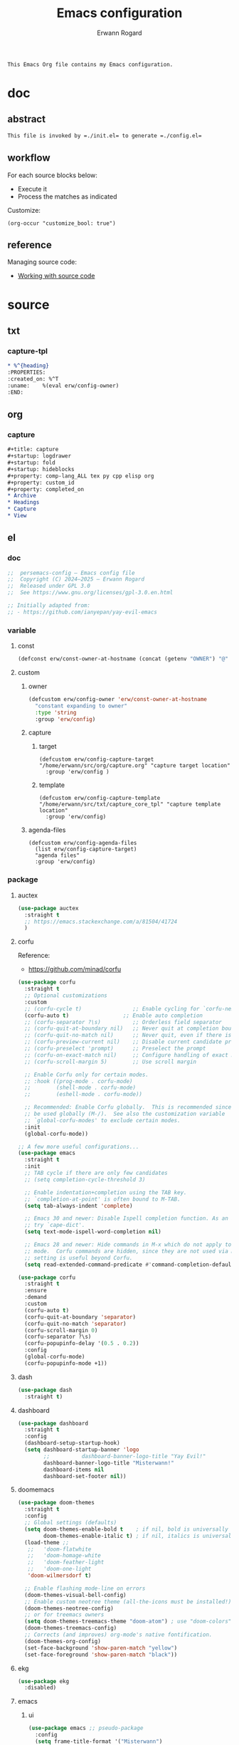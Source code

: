 #+title: Emacs configuration
#+author: Erwann Rogard
#+startup: fold
#+property: header-args :tangle no

#+begin_src org
  This Emacs Org file contains my Emacs configuration.
#+end_src

* doc
** abstract

#+begin_src org
  This file is invoked by =./init.el= to generate =./config.el=
#+end_src

** workflow

For each source blocks below:
- Execute it
- Process the matches as indicated

Customize:
#+begin_src elisp
  (org-occur "customize_bool: true")
#+end_src

#+RESULTS:

** reference

Managing source code:
- [[https://orgmode.org/manual/Working-with-Source-Code.html][Working with source code]]

* source
** txt
*** capture-tpl

#+name: org-capture-tpl
#+begin_src org
,* %^{heading}
:PROPERTIES:
:created_on: %^T
:uname:    %(eval erw/config-owner)
:END:
#+end_src

** org
*** capture

#+name: org-capture-org
#+begin_src org
  ,#+title: capture
  ,#+startup: logdrawer
  ,#+startup: fold
  ,#+startup: hideblocks
  ,#+property: comp-lang_ALL tex py cpp elisp org
  ,#+property: custom_id
  ,#+property: completed_on
  ,* Archive
  ,* Headings
  ,* Capture
  ,* View
#+end_src

** el
*** doc

#+header: :noweb-ref el-shared
#+begin_src emacs-lisp
  ;;  persemacs-config — Emacs config file
  ;;  Copyright (C) 2024—2025 — Erwann Rogard
  ;;  Released under GPL 3.0
  ;;  See https://www.gnu.org/licenses/gpl-3.0.en.html
#+end_src

#+header: :noweb-ref el-shared
#+begin_src emacs-lisp
  ;; Initially adapted from:
  ;; - https://github.com/ianyepan/yay-evil-emacs
#+end_src

*** variable
**** const

#+header: :noweb-ref el-owner
#+begin_src emacs-lisp
  (defconst erw/const-owner-at-hostname (concat (getenv "OWNER") "@" (system-name)))
#+end_src

**** custom
:PROPERTIES:
:customize_bool: true
:END:

***** owner

#+header: :noweb-ref el-owner
#+begin_src emacs-lisp
  (defcustom erw/config-owner 'erw/const-owner-at-hostname
    "constant expanding to owner"
    :type 'string
    :group 'erw/config)
#+end_src

***** capture
****** target

#+header: :noweb-ref el-package
#+begin_src elisp
  (defcustom erw/config-capture-target "/home/erwann/src/org/capture.org" "capture target location"
    :group 'erw/config )
#+end_src

****** template

#+header: :noweb-ref el-package
#+begin_src elisp
  (defcustom erw/config-capture-template "/home/erwann/src/txt/capture_core_tpl" "capture template location"
    :group 'erw/config)
#+end_src

***** agenda-files

#+header: :noweb-ref el-package
#+begin_src elisp
(defcustom erw/config-agenda-files 
  (list erw/config-capture-target) 
  "agenda files"
  :group 'erw/config)
#+end_src

*** package
**** auctex

#+header: :noweb-ref el-package
#+begin_src emacs-lisp
  (use-package auctex
    :straight t
    ;; https://emacs.stackexchange.com/a/81504/41724
    )
#+end_src
**** corfu

Reference:
- https://github.com/minad/corfu

#+header: :noweb-ref el-package
#+begin_src emacs-lisp
  (use-package corfu
    :straight t
    ;; Optional customizations
    :custom
    ;; (corfu-cycle t)                ;; Enable cycling for `corfu-next/previous'
    (corfu-auto t)                 ;; Enable auto completion
    ;; (corfu-separator ?\s)          ;; Orderless field separator
    ;; (corfu-quit-at-boundary nil)   ;; Never quit at completion boundary
    ;; (corfu-quit-no-match nil)      ;; Never quit, even if there is no match
    ;; (corfu-preview-current nil)    ;; Disable current candidate preview
    ;; (corfu-preselect 'prompt)      ;; Preselect the prompt
    ;; (corfu-on-exact-match nil)     ;; Configure handling of exact matches
    ;; (corfu-scroll-margin 5)        ;; Use scroll margin

    ;; Enable Corfu only for certain modes.
    ;; :hook ((prog-mode . corfu-mode)
    ;;        (shell-mode . corfu-mode)
    ;;        (eshell-mode . corfu-mode))

    ;; Recommended: Enable Corfu globally.  This is recommended since Dabbrev can
    ;; be used globally (M-/).  See also the customization variable
    ;; `global-corfu-modes' to exclude certain modes.
    :init
    (global-corfu-mode))

  ;; A few more useful configurations...
  (use-package emacs
    :straight t
    :init
    ;; TAB cycle if there are only few candidates
    ;; (setq completion-cycle-threshold 3)

    ;; Enable indentation+completion using the TAB key.
    ;; `completion-at-point' is often bound to M-TAB.
    (setq tab-always-indent 'complete)

    ;; Emacs 30 and newer: Disable Ispell completion function. As an alternative,
    ;; try `cape-dict'.
    (setq text-mode-ispell-word-completion nil)

    ;; Emacs 28 and newer: Hide commands in M-x which do not apply to the current
    ;; mode.  Corfu commands are hidden, since they are not used via M-x. This
    ;; setting is useful beyond Corfu.
    (setq read-extended-command-predicate #'command-completion-default-include-p))
#+end_src

#+header: :noweb-ref el-package
#+begin_src emacs-lisp
  (use-package corfu
    :straight t
    :ensure
    :demand
    :custom
    (corfu-auto t)
    (corfu-quit-at-boundary 'separator)
    (corfu-quit-no-match 'separator)
    (corfu-scroll-margin 0)
    (corfu-separator ?\s)
    (corfu-popupinfo-delay '(0.5 . 0.2))
    :config
    (global-corfu-mode)
    (corfu-popupinfo-mode +1))
#+end_src
**** dash

#+header: :noweb-ref el-package
#+begin_src emacs-lisp
  (use-package dash
    :straight t)
#+end_src

**** dashboard

#+header: :noweb-ref el-package
#+begin_src emacs-lisp
  (use-package dashboard
    :straight t
    :config
    (dashboard-setup-startup-hook)
    (setq dashboard-startup-banner 'logo
          ;;          dashboard-banner-logo-title "Yay Evil!"
          dashboard-banner-logo-title "Misterwann!"
          dashboard-items nil
          dashboard-set-footer nil))
#+end_src

**** doomemacs

#+header: :noweb-ref el-package
#+begin_src emacs-lisp
  (use-package doom-themes
    :straight t
    :config
    ;; Global settings (defaults)
    (setq doom-themes-enable-bold t    ; if nil, bold is universally disabled
          doom-themes-enable-italic t) ; if nil, italics is universally disabled
    (load-theme ;;
     ;;   'doom-flatwhite
     ;;   'doom-homage-white
     ;;   'doom-feather-light
     ;;   'doom-one-light
     'doom-wilmersdorf t)

    ;; Enable flashing mode-line on errors
    (doom-themes-visual-bell-config)
    ;; Enable custom neotree theme (all-the-icons must be installed!)
    (doom-themes-neotree-config)
    ;; or for treemacs owners
    (setq doom-themes-treemacs-theme "doom-atom") ; use "doom-colors" for less minimal icon theme
    (doom-themes-treemacs-config)
    ;; Corrects (and improves) org-mode's native fontification.
    (doom-themes-org-config)
    (set-face-background 'show-paren-match "yellow")
    (set-face-foreground 'show-paren-match "black"))
#+end_src

**** ekg

#+header: :noweb-ref source-disabled
#+begin_src emacs-lisp
  (use-package ekg
    :disabled)
#+end_src

**** emacs
***** ui

#+header: :noweb-ref el-package
#+begin_src emacs-lisp
  (use-package emacs ;; pseudo-package
    :config
    (setq frame-title-format '("Misterwann")
          ring-bell-function 'ignore       ; minimize distraction
          frame-resize-pixelwise t
          default-directory "~/")

    (set-face-attribute 'default nil :height 180)

    ;; Omit default startup screen
    (setq inhibit-startup-screen t)

    (tool-bar-mode -1)
    (menu-bar-mode -1)
    (scroll-bar-mode -1)

    ;; better scrolling experience
    (setq scroll-margin 0
          scroll-conservatively 101
          scroll-preserve-screen-position t
          auto-window-vscroll nil)
    )

  ;; (setq global-whitespace-mode t) ;; reminder

  ;;	  scroll-conservatively 101 ; >100
#+end_src

***** quickstart
:PROPERTIES:
:custom_id: _source-quickstart
:END:

TODO:
- Is this warranged with =straight.el=?

#+header: :noweb-ref el-package
#+begin_src elisp
  (setq package-quickstart t)
#+end_src

**** files

#+header: :noweb-ref el-package
#+begin_src emacs-lisp
;;  (use-package files
;;    :straight t
  (use-package emacs
    :straight t
    :config
    (setq confirm-kill-processes nil
          create-lockfiles nil ; don't create .# files (crashes 'npm start')
          make-backup-files nil))
#+end_src

**** flymake

Reference:
- [[https://github.com/federicotdn/flymake-shellcheck][flymate-shellcheck]]

#+header: :noweb-ref el-package
#+begin_src emacs-lisp
  (use-package flymake-shellcheck
    :straight t
    :ensure nil ;; built-in
    :commands flymake-shellcheck-load
    :init
    (add-hook 'sh-mode-hook 'flymake-shellcheck-load))
#+end_src

**** lsp
:LOGBOOK:
- Note taken on [2024-06-20 Thu 15:25] \\
  Inside =debug.sh=, =Flymake= ensures that when a token is selected, the corresponding doc appears.
- Note taken on [2024-06-20 Thu 15:23] \\
  Inside =debug.sh=

  #+begin_quote
  Minor modes enabled in this buffer: Auto-Save Corfu Eldoc Font-Lock
  Lsp-Completion Lsp-Diagnostics Lsp-Headerline-Breadcrumb Lsp-Managed
  Lsp Lsp-Modeline-Code-Actions Lsp-Modeline-Diagnostics
  Lsp-Modeline-Workspace-Status Lsp-Ui Lsp-Ui-Sideline

  The major mode is Shell-script mode defined in sh-script.el:

  Major mode for editing shell scripts.
  #+end_quote
:END:

Reference:
- [[https://github.com/bash-lsp/bash-language-server][bash-lsp/bash-language-server]]

#+header: :noweb-ref el-package
#+begin_src emacs-lisp
  (use-package lsp-mode
    :straight t
    :hook ((sh-mode python-mode json-mode tex-mode emacs-lisp-mode) . lsp-deferred)
    :commands lsp
    :config
    (setq lsp-auto-guess-root t) ;; https://www.reddit.com/r/emacs/comments/17bntg3/how_to_set_up_lspjava_so_that_it_works_for_an
    )
#+end_src

Commands:
- =M-x lsp-ui-imenu=
- =M-x lsp-describe-sessions=
#+header: :noweb-ref el-package-lsp-mode-disable
#+begin_src emacs-lisp
  (use-package lsp-ui
    :straight t
    :commands lsp-ui-mode
    :config
    (setq lsp-ui-doc-enable nil)
    (setq lsp-ui-doc-header t)
    (setq lsp-ui-doc-include-signature t)
    (setq lsp-ui-doc-border (face-foreground 'default))
    (setq lsp-ui-sideline-show-code-actions t)
    (setq lsp-ui-sideline-delay 0.05))
#+end_src

**** markdown

#+header: :noweb-ref el-package
#+begin_src emacs-lisp
  (use-package markdown-mode
    :straight t
    :hook (markdown-mode . visual-line-mode))

  (use-package web-mode
    :straight t
    :mode (("\\.html?\\'" . web-mode)
           ("\\.css\\'"   . web-mode)
           ("\\.jsx?\\'"  . web-mode)
           ("\\.tsx?\\'"  . web-mode)
           ("\\.json\\'"  . web-mode))
    :config
    (setq web-mode-markup-indent-offset 2) ; HTML
    (setq web-mode-css-indent-offset 2)    ; CSS
    (setq web-mode-code-indent-offset 2)   ; JS/JSX/TS/TSX
    (setq web-mode-content-types-alist '(("jsx" . "\\.js[x]?\\'"))))
#+end_src

**** ob

#+header: :noweb-ref el-package
#+begin_src emacs-lisp
  (use-package ob-json
  :straight
  (:host github :repo "sgpthomas/ob-json" :files ("ob-json.el"))
  :after org)
#+end_src

#+header: :noweb-ref el-package
#+begin_src emacs-lisp
  (use-package ob-yaml
  :straight
  (:host github :repo "llhotka/ob-yaml" :files ("ob-yaml.el"))
  :after org)
#+end_src

**** org

Resource:
- https://orgmode.org/worg/org-contrib/babel/languages/index.html
- https://orgmode.org/manual/Languages.html

***** custom

#+header: :noweb-ref el-package
#+begin_src emacs-lisp
  (use-package org
    :straight t
    :custom
    (org-read-date-force-compatible-dates nil) ;; extends calendar
    (org-log-into-drawer t)
    (org-capture-templates
     `(("c" "Core" entry
        (file+headline ,erw/config-capture-target "Capture")
        (file ,erw/config-capture-template))))
    (org-agenda-files (symbol-value 'erw/config-agenda-files))
    (org-fold-core-style 'overlays) ;; https://lists.nongnu.org/archive/html/emacs-orgmode/2024-04/msg00497.html
    (tex-fontify-script nil)
    )
#+end_src

***** hook

#+header: :noweb-ref el-package
#+begin_src emacs-lisp
  (use-package org
    :straight t
    :hook ((org-mode . visual-line-mode)
           (org-mode . org-indent-mode)))
#+end_src

***** config

#+header: :noweb-ref el-package
#+begin_src emacs-lisp
  (use-package org
    :straight t
    :config
    (org-babel-do-load-languages
     'org-babel-load-languages
     '((emacs-lisp . t)
       (latex . t)
       (org . t)
       (python . t)
       (shell . t)
       (lua . t)
       (yaml . t)
       (json . t)
  	 ))
    )
#+end_src

**** ql

#+header:  :noweb-ref el-package
#+begin_src emacs-lisp
  (use-package org-ql
    :straight (:host github :repo "alphapapa/org-ql"))
#+end_src

**** vertico

Reference:
- https://github.com/minad/vertico

#+header: :noweb-ref el-package
#+begin_src emacs-lisp
  ;; Enable vertico
  (use-package vertico
    :straight t
    :init
    (vertico-mode)

    ;; Different scroll margin
    ;; (setq vertico-scroll-margin 0)

    ;; Show more candidates
    ;; (setq vertico-count 20)

    ;; Grow and shrink the Vertico minibuffer
    ;; (setq vertico-resize t)

    ;; Optionally enable cycling for `vertico-next' and `vertico-previous'.
    ;; (setq vertico-cycle t)
    )
#+end_src

#+header: :noweb-ref el-package
#+begin_src emacs-lisp
  ;; Persist history over Emacs restarts. Vertico sorts by history position.
  (use-package savehist
    :straight t
    :init
    (savehist-mode))
#+end_src

#+header: :noweb-ref el-package
#+begin_src emacs-lisp
  ;; A few more useful configurations...
  (use-package emacs
    :straight t
    :init
    ;; Add prompt indicator to `completing-read-multiple'.
    ;; We display [CRM<separator>], e.g., [CRM,] if the separator is a comma.
    (defun crm-indicator (args)
      (cons (format "[CRM%s] %s"
                    (replace-regexp-in-string
                     "\\`\\[.*?]\\*\\|\\[.*?]\\*\\'" ""
                     crm-separator)
                    (car args))
            (cdr args)))
    (advice-add #'completing-read-multiple :filter-args #'crm-indicator)

    ;; Do not allow the cursor in the minibuffer prompt
    (setq minibuffer-prompt-properties
          '(read-only t cursor-intangible t face minibuffer-prompt))
    (add-hook 'minibuffer-setup-hook #'cursor-intangible-mode)

    ;; Support opening new minibuffers from inside existing minibuffers.
    (setq enable-recursive-minibuffers t)

    ;; Emacs 28 and newer: Hide commands in M-x which do not work in the current
    ;; mode.  Vertico commands are hidden in normal buffers. This setting is
    ;; useful beyond Vertico.
    (setq read-extended-command-predicate #'command-completion-default-include-p))
#+end_src

**** web-mode

#+header: :noweb-ref el-package
#+begin_src emacs-lisp
  (use-package web-mode
    :straight t
    :mode (("\\.html?\\'" . web-mode)
           ("\\.css\\'"   . web-mode)
           ("\\.jsx?\\'"  . web-mode)
           ("\\.tsx?\\'"  . web-mode)
           ("\\.json\\'"  . web-mode))
    :config
    (setq web-mode-markup-indent-offset 2) ; HTML
    (setq web-mode-css-indent-offset 2)    ; CSS
    (setq web-mode-code-indent-offset 2)   ; JS/JSX/TS/TSX
    (setq web-mode-content-types-alist '(("jsx" . "\\.js[x]?\\'"))))
#+end_src
**** wolfram

Resource:
- https://github.com/tririver/ob-mathematica/
- https://rgoswami.me/posts/org-mathematica/
- https://emacs.stackexchange.com/a/75819
- https://github.com/kawabata/wolfram-mode/tree/be680190cac6ccf579dbce107deaae495928d1b3
  
#+header: :noweb-ref source-disabled
#+begin_src emacs-lisp
  (use-package wolfram-mode
    :disabled
    ;; :commands (wolfram-mode run-wolfram) ;; Uncomment if needed
    :mode (("\\.m\\'" . wolfram-mode)
           ("\\.nb\\'" . wolfram-mode))
    :init
    (setq wolfram-program "/usr/local/Wolfram/WolframEngine/14.0/SystemFiles/Kernel/Binaries/Linux-x86-64/WolframKernel")
    ;; Uncomment and adjust the following line if you need to set wolfram-path
    ;; (setq wolfram-path "/Owners/yourownername/Library/WolframEngine/12.3/Applications")
    :config
      (require 'ob-mathematica "/home/erwann/github/ob-mathematica/ob-mathematica.el")
  )
#+end_src

* tangle
** package

#+header: :tangle yes
#+header: :noweb yes
#+begin_src emacs-lisp
  <<el-package>>
#+end_src

** owner
:PROPERTIES:
:customize_bool: true
:END:

#+header: :tangle yes
#+header: :noweb yes
#+begin_src emacs-lisp
  <<el-owner>>
#+end_src

* execute

In connection with [[id:source-quickstart][this]], optionally execute: 
#+begin_src elisp
  (package-quickstart-refresh)
#+end_src

#+RESULTS:
: t

* trash
** package
*** org-bullets

#+header:  :noweb-ref el-package-disabled
#+begin_src emacs-lisp
  (use-package org-bullets
    :straight t
    :hook (org-mode . org-bullets-mode))
#+end_src

** resource
*** article
- [[https://www.masteringemacs.org/article/speed-up-emacs-libjansson-native-elisp-compilation][Speed up Emacs with libjansson and native elisp compilation - by Mickey Peterson]]
- [[https://justinbarclay.ca/posts/from-zero-to-ide-with-emacs-and-lsp/][From zero to IDE with emacs and LSP - By Jutin Barclay]]
- [[https://arne.me/blog/emacs-from-scratch-part-one-foundations][Emacs config from scratch - By Arne]]
- [[https://ianyepan.github.io/posts/setting-up-use-package/][Setting up =use-package= - By Ian Yepan]]
*** manual
**** [[https://www.gnu.org/software/emacs/manual/html_node/elisp/Variable-Scoping.html][Scoping rules for variables bindings]]
Keywords:
- Lexical binding
- Dynamic binding
- Closures

#+begin_src emacs-lisp
  ;; -*- lexical-binding: t; -*-
#+end_src

**** [[https://www.gnu.org/software/emacs/manual/html_node/elisp/Profiling.html][Profiling]]
